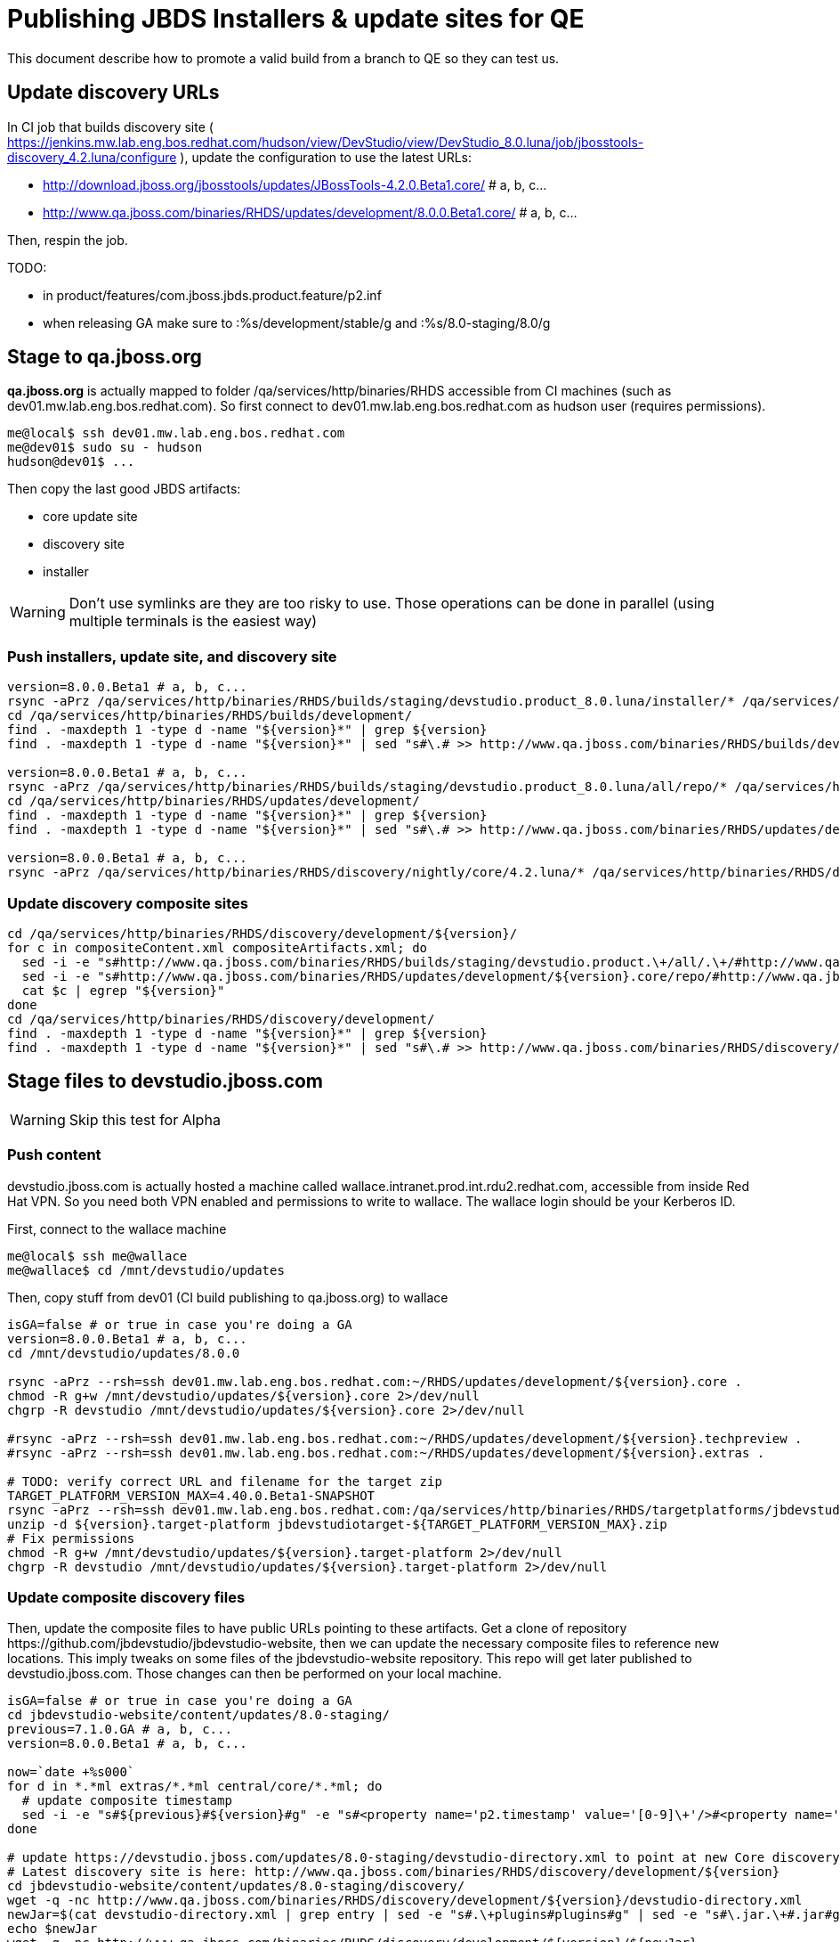 = Publishing JBDS Installers & update sites for QE

This document describe how to promote a valid build from a branch to QE so they can test us.

== Update discovery URLs

In CI job that builds discovery site ( https://jenkins.mw.lab.eng.bos.redhat.com/hudson/view/DevStudio/view/DevStudio_8.0.luna/job/jbosstools-discovery_4.2.luna/configure ), update the configuration to use the latest URLs:

* http://download.jboss.org/jbosstools/updates/JBossTools-4.2.0.Beta1.core/ # a, b, c...
* http://www.qa.jboss.com/binaries/RHDS/updates/development/8.0.0.Beta1.core/ # a, b, c...

Then, respin the job.

TODO:

* in product/features/com.jboss.jbds.product.feature/p2.inf
* when releasing GA make sure to :%s/development/stable/g and :%s/8.0-staging/8.0/g

== Stage to qa.jboss.org

*qa.jboss.org* is actually mapped to folder +/qa/services/http/binaries/RHDS+ accessible from CI machines (such as dev01.mw.lab.eng.bos.redhat.com). So first connect to dev01.mw.lab.eng.bos.redhat.com as +hudson+ user (requires permissions).

[source,bash]
----
me@local$ ssh dev01.mw.lab.eng.bos.redhat.com
me@dev01$ sudo su - hudson
hudson@dev01$ ...
----

Then copy the last good JBDS artifacts:

* core update site
* discovery site
* installer

WARNING: Don't use symlinks are they are too risky to use. Those operations can be done in parallel (using multiple terminals is the easiest way)

=== Push installers, update site, and discovery site

[source,bash]
----
version=8.0.0.Beta1 # a, b, c...
rsync -aPrz /qa/services/http/binaries/RHDS/builds/staging/devstudio.product_8.0.luna/installer/* /qa/services/http/binaries/RHDS/builds/development/${version}.installer/
cd /qa/services/http/binaries/RHDS/builds/development/
find . -maxdepth 1 -type d -name "${version}*" | grep ${version}
find . -maxdepth 1 -type d -name "${version}*" | sed "s#\.# >> http://www.qa.jboss.com/binaries/RHDS/builds/development#" | egrep ">>|${version}"

version=8.0.0.Beta1 # a, b, c...
rsync -aPrz /qa/services/http/binaries/RHDS/builds/staging/devstudio.product_8.0.luna/all/repo/* /qa/services/http/binaries/RHDS/updates/development/${version}.core/
cd /qa/services/http/binaries/RHDS/updates/development/
find . -maxdepth 1 -type d -name "${version}*" | grep ${version}
find . -maxdepth 1 -type d -name "${version}*" | sed "s#\.# >> http://www.qa.jboss.com/binaries/RHDS/updates/development#" | egrep ">>|${version}"

version=8.0.0.Beta1 # a, b, c...
rsync -aPrz /qa/services/http/binaries/RHDS/discovery/nightly/core/4.2.luna/* /qa/services/http/binaries/RHDS/discovery/development/${version}/
----

=== Update discovery composite sites

[source,bash]
----
cd /qa/services/http/binaries/RHDS/discovery/development/${version}/
for c in compositeContent.xml compositeArtifacts.xml; do 
  sed -i -e "s#http://www.qa.jboss.com/binaries/RHDS/builds/staging/devstudio.product.\+/all/.\+/#http://www.qa.jboss.com/binaries/RHDS/updates/development/${version}.core/#" $c
  sed -i -e "s#http://www.qa.jboss.com/binaries/RHDS/updates/development/${version}.core/repo/#http://www.qa.jboss.com/binaries/RHDS/updates/development/${version}.core/#" $c
  cat $c | egrep "${version}"
done
cd /qa/services/http/binaries/RHDS/discovery/development/
find . -maxdepth 1 -type d -name "${version}*" | grep ${version}
find . -maxdepth 1 -type d -name "${version}*" | sed "s#\.# >> http://www.qa.jboss.com/binaries/RHDS/discovery/development#" | egrep ">>|${version}"
----

== Stage files to devstudio.jboss.com

WARNING: Skip this test for Alpha

=== Push content

+devstudio.jboss.com+ is actually hosted a machine called +wallace.intranet.prod.int.rdu2.redhat.com+, accessible from inside Red Hat VPN. So you need both VPN enabled and permissions to write to wallace. The wallace login should be your Kerberos ID.

First, connect to the wallace machine
[source,bash]
----
me@local$ ssh me@wallace
me@wallace$ cd /mnt/devstudio/updates
----

Then, copy stuff from dev01 (CI build publishing to qa.jboss.org) to wallace

[source,bash]
----
isGA=false # or true in case you're doing a GA
version=8.0.0.Beta1 # a, b, c...
cd /mnt/devstudio/updates/8.0.0

rsync -aPrz --rsh=ssh dev01.mw.lab.eng.bos.redhat.com:~/RHDS/updates/development/${version}.core .
chmod -R g+w /mnt/devstudio/updates/${version}.core 2>/dev/null
chgrp -R devstudio /mnt/devstudio/updates/${version}.core 2>/dev/null

#rsync -aPrz --rsh=ssh dev01.mw.lab.eng.bos.redhat.com:~/RHDS/updates/development/${version}.techpreview .
#rsync -aPrz --rsh=ssh dev01.mw.lab.eng.bos.redhat.com:~/RHDS/updates/development/${version}.extras .

# TODO: verify correct URL and filename for the target zip
TARGET_PLATFORM_VERSION_MAX=4.40.0.Beta1-SNAPSHOT
rsync -aPrz --rsh=ssh dev01.mw.lab.eng.bos.redhat.com:/qa/services/http/binaries/RHDS/targetplatforms/jbdevstudiotarget/${TARGET_PLATFORM_VERSION_MAX}/jbdevstudiotarget-${TARGET_PLATFORM_VERSION_MAX}.zip . 
unzip -d ${version}.target-platform jbdevstudiotarget-${TARGET_PLATFORM_VERSION_MAX}.zip
# Fix permissions
chmod -R g+w /mnt/devstudio/updates/${version}.target-platform 2>/dev/null
chgrp -R devstudio /mnt/devstudio/updates/${version}.target-platform 2>/dev/null
----

=== Update composite discovery files

Then, update the composite files to have public URLs pointing to these artifacts. Get a clone of repository +https://github.com/jbdevstudio/jbdevstudio-website+, then we can update the necessary composite files to reference new locations. This imply tweaks on some files of the jbdevstudio-website repository. This repo will get later published to devstudio.jboss.com. Those changes can then be performed on your local machine.

[source,bash]
----
isGA=false # or true in case you're doing a GA
cd jbdevstudio-website/content/updates/8.0-staging/
previous=7.1.0.GA # a, b, c...
version=8.0.0.Beta1 # a, b, c...

now=`date +%s000`
for d in *.*ml extras/*.*ml central/core/*.*ml; do
  # update composite timestamp
  sed -i -e "s#${previous}#${version}#g" -e "s#<property name='p2.timestamp' value='[0-9]\+'/>#<property name='p2.timestamp' value='${now}'/>#g" $d
done

# update https://devstudio.jboss.com/updates/8.0-staging/devstudio-directory.xml to point at new Core discovery jar.
# Latest discovery site is here: http://www.qa.jboss.com/binaries/RHDS/discovery/development/${version}
cd jbdevstudio-website/content/updates/8.0-staging/discovery/
wget -q -nc http://www.qa.jboss.com/binaries/RHDS/discovery/development/${version}/devstudio-directory.xml
newJar=$(cat devstudio-directory.xml | grep entry | sed -e "s#.\+plugins#plugins#g" | sed -e "s#\.jar.\+#.jar#g")
echo $newJar
wget -q -nc http://www.qa.jboss.com/binaries/RHDS/discovery/development/${version}/${newJar}
newJar=${newJar/plugins/discovery}
echo $newJar
rm -f jbdevstudio-website/content/updates/8.0-staging/discovery/devstudio-directory.xml

# update XML
cd jbdevstudio-website/content/updates/8.0-staging/
sed -i -e "s#discovery/com.jboss.jbds.central.discovery_.\+\.jar#${newJar}#g" devstudio-directory.xml
  
unzip -q -d jbdevstudio-website/content/updates/8.0-staging/${newJar}{_,}
pushd jbdevstudio-website/content/updates/8.0-staging/${newJar}_ >/dev/null 

if [ "$isGA" = true ]; then
  sed -i "s#https://devstudio.jboss.com/updates/8.0-staging/central/core/#https://devstudio.jboss.com/updates/8.0/central/core/#g" plugin.xml
  sed -i "s#https://devstudio.jboss.com/updates/8.0-development/central/core/#https://devstudio.jboss.com/updates/8.0/central/core/#g" plugin.xml
else  # plugin points to the STAGING URL, not the RELEASE one:
  sed -i "s#https://devstudio.jboss.com/updates/8.0/central/core/#https://devstudio.jboss.com/updates/8.0-staging/central/core/#g" plugin.xml
  sed -i "s#https://devstudio.jboss.com/updates/8.0-development/central/core/#https://devstudio.jboss.com/updates/8.0-staging/central/core/#g" plugin.xml
fi

zip -u jbdevstudio-website/content/8.0-staging/${newJar} plugin.xml
popd >/dev/null
rm -fr jbdevstudio-website/content/updates/8.0-staging/${newJar}_

if [ "$isGA" = true ];  # new plugin is also in 8.0/ and 8.0-development/ as well as 8.0-staging/
  cp -f jbdevstudio-website/content/updates/8.0-staging/${newJar} jbdevstudio-website/content/updates/8.0-development/${newJar}
  cp -f jbdevstudio-website/content/updates/8.0-staging/devstudio-directory.xml jbdevstudio-website/content/updates/8.0-development/devstudio-directory.xml

  cp -f jbdevstudio-website/content/updates/8.0-staging/${newJar} jbdevstudio-website/content/updates/8.0/${newJar}
  cp -f jbdevstudio-website/content/updates/8.0-staging/devstudio-directory.xml jbdevstudio-website/content/updates/8.0/devstudio-directory.xml
fi

# check in / sync changes
git add ${newJar}
git status .
git diff --color=always -w .
git commit -m "release ${version} for QE: add new discovery plugin ${newJar} + update devstudio-directory.xml + update HTML pages" . discovery/*.jar
git push origin master # in case of doubt, prefer pushing to a local repostiory and using a pull-request to ask for review

rsync -aPrz --rsh=ssh jbdevstudio-website/content/updates/8.0-staging/* wallace.intranet.prod.int.rdu2.redhat.com:/mnt/devstudio/updates/8.0-staging/

if [ "$isGA" = true ]; then
  cd jbdevstudio-website/content/updates/8.0/
  git add ${newJar}
  git status .
  gd diff --color=always -w .
  git commit "release ${version} for QE: add new discovery plugin ${newJar} + update devstudio-directory.xml" . discovery/*.jar
  rsync -aPrz --rsh=ssh jbdevstudio-website/updates/8.0/*  wallace.intranet.prod.int.rdu2.redhat.com:/mnt/devstudio/updates/8.0/
fi
----

=== Fix permissions

Then, fix permissions. From machine +wallace.intranet.prod.int.rdu2.redhat.com+
[source,bash]
----
chmod -R g+w /mnt/devstudio/updates/8.0* 2>/dev/null
chgrp -R devstudio /mnt/devstudio/updates/8.0* 2>/dev/null
----

== Update documentation

In case something change, update relevant documentation in +jbdevstudio-devdoc+ repository. As this is a shared documentation, it's better to create a pull request and ask reviews from other potential users (Nick, Mickael, Max, Denis... and anyone else who can be interested). 

== Notify the team (send 1 email)
____
*To* jbds-pm-list@redhat.com, external-exadel-list@redhat.com +

[source,bash]
----
version=8.0.0.Beta1 # a, b, c...
respin="respin-"
TARGET_PLATFORM_VERSION_MIN=4.40.0.Beta1-SNAPSHOT
TARGET_PLATFORM_VERSION_MAX=4.40.0.Beta1-SNAPSHOT
TARGET_PLATFORM_CENTRAL_MAX=4.40.0.Beta1-SNAPSHOT
version2=8.0.0.Beta1 # no respin suffix here
version3=4.2.0.Beta1 # no respin suffix here
echo "
Subject: 

JBDS ${version} Core bits available for QE testing

Body:

As always, these are not FINAL bits, but preliminary results for QE testing. Not for redistribution to customers. Links in this section are all internal (VPN required), except for the target platform.

Universal Installers (Internal): 

http://www.qa.jboss.com/binaries/RHDS/builds/development/${version}.installer/

Update Sites (Internal): 

http://www.qa.jboss.com/binaries/RHDS/updates/development/${version}.core/

JBoss Central (Internal): 

To test this version of Central, add the following JVM system properties to your ~/jbdevstudio/studio/jbdevstudio.ini file after the -vmargs line
   -Djboss.discovery.directory.url=http://www.qa.jboss.com/binaries/RHDS/discovery/development/${version}/devstudio-directory.xml -Djboss.discovery.site.url=http://www.qa.jboss.com/binaries/RHDS/discovery/development/${version}/

Target Platforms (Public):

* http://download.jboss.org/jbosstools/targetplatforms/jbdevstudiotarget/${TARGET_PLATFORM_VERSION_MAX}/ (upcoming milestone)

Until the above target platform site is released, you will need to add it to Eclipse to resolve dependencies at install time. 
Once released, dependencies will be found automatically from here:

* http://download.jboss.org/jbosstools/targetplatforms/jbdevstudiotarget/luna/ (latest release)


** SKIP THIS FOR Alpha **
--
The sites below will take about 1 hour to appear. These are public-facing for staging purposes (no VPN required). 

Update Sites (Public, Staging):

* https://devstudio.jboss.com/updates/8.0-staging/ (includes ${version} Core + Target Platform)
* https://devstudio.jboss.com/updates/8.0-staging/central/core/ (includes ${version} Core + Target Platform + 3rd party site mirrors)

JBoss Central (Public, Staging): 

To test this version of Central, add the follwoing JVM system properties to your ~/jbdevstudio/studio/jbdevstudio.ini file after the -vmargs line:

    -Djboss.discovery.directory.url=https://devstudio.jboss.com/updates/8.0-staging/devstudio-directory.xml -Djboss.discovery.site.url=https://devstudio.jboss.com/updates/8.0-staging/central/core/
--

New + Noteworthy (subject to change):

* http://htmlpreview.github.com/?https://raw.github.com/jbosstools/jbosstools-documentation/master/whatsnew/index.html
* http://docs.jboss.org/tools/whatsnew/

Schedule / Upcoming Releases: 

https://issues.jboss.org/browse/JBIDE#selectedTab=com.atlassian.jira.plugin.system.project%3Aversions-panel

Note: if your DNS won't resolve it, use 10.16.89.17 instead of www.qa.jboss.com.
"
if [[ $respin != "respin-" ]]; then
echo " 

--

Changes prompting this $respin are:

https://issues.jboss.org/issues/?jql=labels%20in%20%28%22${respin}%22%29%20and%20%28%28project%20in%20%28%22JBDS%22%29%20and%20fixversion%20in%20%28%22${version2}%22%29%29%20or%20%28project%20in%20%28%22JBIDE%22%2C%22TOOLSDOC%22%29%20and%20fixversion%20in%20%28%22${version3}%22%29%29%29
"
fi


----
____
